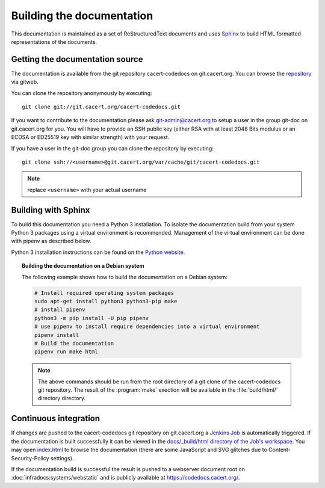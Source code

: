 ==========================
Building the documentation
==========================

This documentation is maintained as a set of ReStructuredText documents and
uses `Sphinx <http://www.sphinx-doc.org/>`_ to build HTML formatted
representations of the documents.

Getting the documentation source
--------------------------------

The documentation is available from the git repository cacert-codedocs on
git.cacert.org. You can browse the `repository
<http://git.cacert.org/gitweb/?p=cacert-codedocs.git;a=summary>`_ via gitweb.

You can clone the repository anonymously by executing::

   git clone git://git.cacert.org/cacert-codedocs.git

If you want to contribute to the documentation please ask git-admin@cacert.org
to setup a user in the group git-doc on git.cacert.org for you. You will have
to provide an SSH public key (either RSA with at least 2048 Bits modulus or an
ECDSA or ED25519 key with similar strength) with your request.

If you have a user in the git-doc group you can clone the repository by
executing::

   git clone ssh://<username>@git.cacert.org/var/cache/git/cacert-codedocs.git

.. note:: replace ``<username>`` with your actual username

Building with Sphinx
--------------------

To build this documentation you need a Python 3 installation. To isolate the
documentation build from your system Python 3 packages using a virtual
environment is recommended. Management of the virtual environment can be done
with pipenv as described below.

Python 3 installation instructions can be found on the `Python website`_.

.. _Python website: https://www.python.org/

.. topic:: Building the documentation on a Debian system

   The following example shows how to build the documentation on a Debian system:

   .. code-block:: bash

      # Install required operating system packages
      sudo apt-get install python3 python3-pip make
      # install pipenv
      python3 -m pip install -U pip pipenv
      # use pipenv to install require dependencies into a virtual environment
      pipenv install
      # Build the documentation
      pipenv run make html

   .. note::

      The above commands should be run from the root directory of a git clone
      of the cacert-codedocs git repository. The result of the :program:`make`
      exection will be available in the :file:`build/html/` directory
      directory.

Continuous integration
----------------------

If changes are pushed to the cacert-codedocs git repository on git.cacert.org
a `Jenkins Job <https://jenkins.cacert.org/job/cacert-codedocs/>`_ is
automatically triggered. If the documentation is built successfully it can be
viewed in the `docs/_build/html directory of the Job's workspace
<https://jenkins.cacert.org/job/cacert-codedocs/ws/build/html/>`_. You may
open `index.html
<https://jenkins.cacert.org/job/cacert-codedocs/ws/build/html/index.html>`_
to browse the documentation (there are some JavaScript and SVG glitches due to
Content-Security-Policy settings).

If the documentation build is successful the result is pushed to a webserver
document root on :doc:`infradocs:systems/webstatic` and is publicly available at
https://codedocs.cacert.org/.
